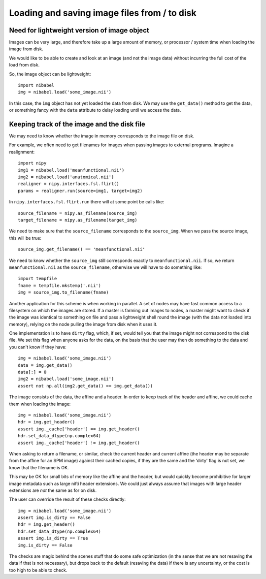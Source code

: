 .. -*- rst -*- 

===============================================
 Loading and saving image files from / to disk
===============================================

Need for lightweight version of image object
============================================

Images can be very large, and therefore take up a large amount of
memory, or processor / system time when loading the image from disk.

We would like to be able to create and look at an image (and not the
image data) without incurring the full cost of the load from disk.

So, the image object can be lightweight::

   import nibabel
   img = nibabel.load('some_image.nii')

In this case, the ``img`` object has not yet loaded the data from disk.
We may use the ``get_data()`` method to get the data, or something fancy
with the ``data`` attribute to delay loading until we access the data.

Keeping track of the image and the disk file
============================================

We may need to know whether the image in memory corresponds to the image
file on disk.

For example, we often need to get filenames for images when passing
images to external programs. Imagine a realignment::

   import nipy
   img1 = nibabel.load('meanfunctional.nii')
   img2 = nibabel.load('anatomical.nii')
   realigner = nipy.interfaces.fsl.flirt()
   params = realigner.run(source=img1, target=img2)

In ``nipy.interfaces.fsl.flirt.run`` there will at some point be calls
like::

   source_filename = nipy.as_filename(source_img)
   target_filename = nipy.as_filename(target_img)

We need to make sure that the ``source_filename`` corresponds to the
``source_img``.  When we pass the source image, this will be true::

   source_img.get_filename() == 'meanfunctional.nii'

We need to know whether the ``source_img`` still corresponds exactly to
``meanfunctional.nii``.  If so, we return ``meanfunctional.nii`` as the
``source_filename``, otherwise we will have to do something like::

   import tempfile
   fname = tempfile.mkstemp('.nii')
   img = source_img.to_filename(fname)

Another application for this scheme is when working in parallel. A set
of nodes may have fast common access to a filesystem on which the images
are stored.  If a master is farming out images to nodes, a master might
want to check if the image was identical to something on file and pass a
lightweight shell round the image (with the data not loaded into
memory), relying on the node pulling the image from disk when it uses
it.

One implementation is to have ``dirty`` flag, which, if set, would tell
you that the image might not correspond to the disk file.  We set this
flag when anyone asks for the data, on the basis that the user may then
do something to the data and you can't know if they have::

   img = nibabel.load('some_image.nii')
   data = img.get_data()
   data[:] = 0
   img2 = nibabel.load('some_image.nii')
   assert not np.all(img2.get_data() == img.get_data())

The image consists of the data, the affine and a header.  In order to
keep track of the header and affine, we could cache them when loading
the image::

   img = nibabel.load('some_image.nii')
   hdr = img.get_header()
   assert img._cache['header'] == img.get_header()
   hdr.set_data_dtype(np.complex64)
   assert img._cache['header'] != img.get_header()

When asking to return a filename, or similar, check the current header
and current affine (the header may be separate from the affine for an
SPM image) against their cached copies, if they are the same and the
'dirty' flag is not set, we know that the filename is OK.

This may be OK for small bits of memory like the affine and the header,
but would quickly become prohibitive for larger image metadata such as
large nifti header extensions.  We could just always assume that images
with large header extensions are *not* the same as for on disk.

The user can override the result of these checks directly::

   img = nibabel.load('some_image.nii')
   assert img.is_dirty == False
   hdr = img.get_header()
   hdr.set_data_dtype(np.complex64)
   assert img.is_dirty == True
   img.is_dirty == False

The checks are magic behind the scenes stuff that do some safe
optimization (in the sense that we are not resaving the data if that is
not necessary), but drops back to the default (resaving the data) if
there is any uncertainty, or the cost is too high to be able to check.

